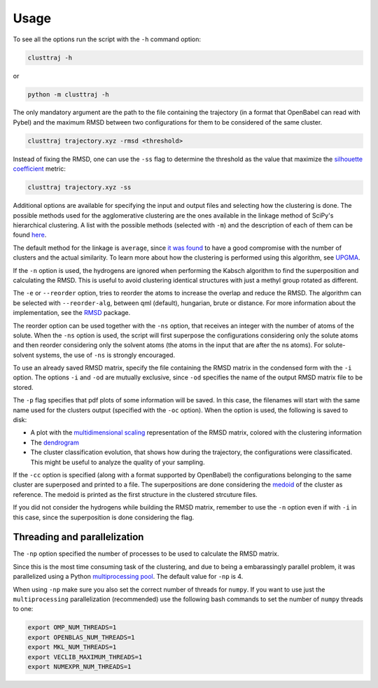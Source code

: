 Usage
=====

To see all the options run the script with the ``-h`` command option:

.. code-block:: console
	
	clusttraj -h


or

.. code-block:: console

	python -m clusttraj -h

The only mandatory argument are the path to the file containing the trajectory (in a format that OpenBabel can read with Pybel) and the maximum RMSD between two configurations for them to be considered of the same cluster.

.. code-block:: console

	clusttraj trajectory.xyz -rmsd <threshold>

Instead of fixing the RMSD, one can use the ``-ss`` flag to determine the threshold as the value that maximize the `silhouette coefficient <https://en.wikipedia.org/wiki/Silhouette_(clustering)>`_ metric:

.. code-block:: console

	clusttraj trajectory.xyz -ss

Additional options are available for specifying the input and output files and selecting how the clustering is done. The possible methods used for the agglomerative clustering are the ones available in the linkage method of SciPy's hierarchical clustering. A list with the possible methods (selected with ``-m``) and the description of each of them can be found `here <https://docs.scipy.org/doc/scipy/reference/generated/scipy.cluster.hierarchy.linkage.html>`_.

The default method for the linkage is ``average``, since `it was found <https://dx.doi.org/10.1021/ct700119m>`_ to have a good compromise with the number of clusters and the actual similarity. To learn more about how the clustering is performed using this algorithm, see `UPGMA <https://en.wikipedia.org/wiki/UPGMA>`_.

If the ``-n`` option is used, the hydrogens are ignored when performing the Kabsch algorithm to find the superposition and calculating the RMSD. This is useful to avoid clustering identical structures with just a methyl group rotated as different.

The ``-e`` or ``--reorder`` option, tries to reorder the atoms to increase the overlap and reduce the RMSD. The algorithm can be selected with ``--reorder-alg``, between qml (default), hungarian, brute or distance. For more information about the implementation, see the `RMSD <https://github.com/charnley/rmsd>`_ package.

The reorder option can be used together with the ``-ns`` option, that receives an integer with the number of atoms of the solute. When the ``-ns`` option is used, the script will first superpose the configurations considering only the solute atoms and then reorder considering only the solvent atoms (the atoms in the input that are after the ns atoms). For solute-solvent systems, the use of ``-ns`` is strongly encouraged.

To use an already saved RMSD matrix, specify the file containing the RMSD matrix in the condensed form with the ``-i`` option. The options ``-i`` and ``-od`` are mutually exclusive, since ``-od`` specifies the name of the output RMSD matrix file to be stored.

The ``-p`` flag specifies that pdf plots of some information will be saved.
In this case, the filenames will start with the same name used for the clusters output (specified with the ``-oc`` option). When the option is used, the following is saved to disk:

- A plot with the `multidimensional scaling <http://scikit-learn.org/stable/modules/manifold.html#multidimensional-scaling>`_ representation of the RMSD matrix, colored with the clustering information
- The `dendrogram <https://en.wikipedia.org/wiki/Dendrogram>`_
- The cluster classification evolution, that shows how during the trajectory, the configurations were classificated. This might be useful to analyze the quality of your sampling.

If the ``-cc`` option is specified (along with a format supported by OpenBabel) the configurations belonging to the same cluster are superposed and printed to a file.
The superpositions are done considering the `medoid <https://en.wikipedia.org/wiki/Medoid>`_ of the cluster as reference. The medoid is printed as the first structure in the clustered strcuture files.

If you did not consider the hydrogens while building the RMSD matrix, remember to use the ``-n`` option even if with ``-i`` in this case, since the superposition is done considering the flag.

Threading and parallelization
-----------------------------

The ``-np`` option specified the number of processes to be used to calculate the RMSD matrix. 

Since this is the most time consuming task of the clustering, and due to being a embarassingly parallel problem, it was parallelized using a Python `multiprocessing pool <https://docs.python.org/3/library/multiprocessing.html>`_.
The default value for ``-np`` is 4.

When using ``-np`` make sure you also set the correct number of threads for ``numpy``.
If you want to use just the ``multiprocessing`` parallelization (recommended) use the following bash commands to set the number of ``numpy`` threads to one:

.. code-block:: console

	export OMP_NUM_THREADS=1
	export OPENBLAS_NUM_THREADS=1
	export MKL_NUM_THREADS=1
	export VECLIB_MAXIMUM_THREADS=1
	export NUMEXPR_NUM_THREADS=1
